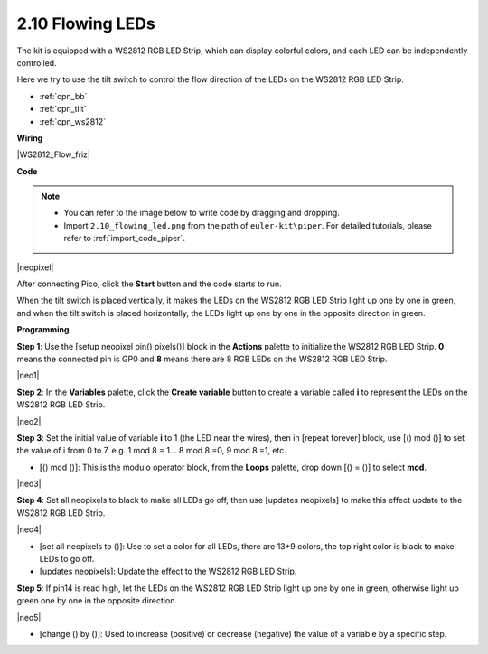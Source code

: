 .. _per_flowing_leds:


2.10 Flowing LEDs
====================

The kit is equipped with a WS2812 RGB LED Strip, which can display colorful colors, and each LED can be independently controlled. 

Here we try to use the tilt switch to control the flow direction of the LEDs on the WS2812 RGB LED Strip.

* :ref:`cpn_bb`
* :ref:`cpn_tilt`
* :ref:`cpn_ws2812`

**Wiring**

|WS2812_Flow_friz|


**Code**


.. note::

    * You can refer to the image below to write code by dragging and dropping. 
    * Import ``2.10_flowing_led.png`` from the path of ``euler-kit\piper``. For detailed tutorials, please refer to :ref:`import_code_piper`.

|neopixel|

After connecting Pico, click the **Start** button and the code starts to run.

When the tilt switch is placed vertically, it makes the LEDs on the WS2812 RGB LED Strip light up one by one in green, and when the tilt switch is placed horizontally, the LEDs light up one by one in the opposite direction in green.



**Programming**


**Step 1**: Use the [setup neopixel pin() pixels()] block in the **Actions** palette to initialize the WS2812 RGB LED Strip. **0** means the connected pin is GP0 and **8** means there are 8 RGB LEDs on the WS2812 RGB LED Strip.

|neo1|

**Step 2**: In the **Variables** palette, click the **Create variable** button to create a variable called **i** to represent the LEDs on the WS2812 RGB LED Strip. 

|neo2|

**Step 3**: Set the initial value of variable **i** to 1 (the LED near the wires), then in [repeat forever] block, use [() mod ()] to set the value of i from 0 to 7. e.g. 1 mod 8 = 1... 8 mod 8 =0, 9 mod 8 =1, etc.

* [() mod ()]: This is the modulo operator block, from the **Loops** palette, drop down [() = ()] to select **mod**.

|neo3|

**Step 4**: Set all neopixels to black to make all LEDs go off, then use [updates neopixels] to make this effect update to the WS2812 RGB LED Strip.

|neo4|

* [set all neopixels to ()]: Use to set a color for all LEDs, there are 13*9 colors, the top right color is black to make LEDs to go off.
* [updates neopixels]: Update the effect to the WS2812 RGB LED Strip.

**Step 5**: If pin14 is read high, let the LEDs on the WS2812 RGB LED Strip light up one by one in green, otherwise light up green one by one in the opposite direction.

|neo5|

* [change () by ()]: Used to increase (positive) or decrease (negative) the value of a variable by a specific step.







